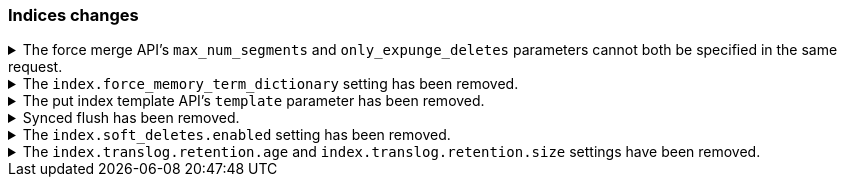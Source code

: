 [discrete]
[[breaking_80_indices_changes]]
=== Indices changes

//NOTE: The notable-breaking-changes tagged regions are re-used in the
//Installation and Upgrade Guide

//tag::notable-breaking-changes[]
//end::notable-breaking-changes[]


.The force merge API's `max_num_segments` and `only_expunge_deletes` parameters cannot both be specified in the same request.
[%collapsible]
====
*Details* +
Previously, the force merge API allowed the parameters `only_expunge_deletes`
and `max_num_segments` to be set to a non default value at the same time. But
the `max_num_segments` was silently ignored when `only_expunge_deletes` is set
to `true`, leaving the false impression that it has been applied.

*Impact* +
When using the {ref}/indices-forcemerge.html[force merge API], do not specify
values for both the `max_num_segments` and `only_expunge_deletes` parameters.
Requests that include values for both parameters will return an error.
====

.The `index.force_memory_term_dictionary` setting has been removed.
[%collapsible]
====
*Details* +
The `index.force_memory_term_dictionary` setting was introduced in 7.0 as a
temporary measure to allow users to opt-out of the optimization that leaves the
term dictionary on disk when appropriate. This optimization is now mandatory
and the setting is removed.

*Impact* +
Discontinue use of the `index.force_memory_term_dictionary` index setting.
Requests that include this setting will return an error.
====

.The put index template API's `template` parameter has been removed.
[%collapsible]
====
*Details* +
In 6.0, we deprecated the `template` parameter in put index template requests
in favor of using `index_patterns`. Support for the `template` parameter is now
removed in 8.0.

*Impact* +
Use the {ref}/indices-templates-v1.html[put index template API]'s
`index_patterns` parameter. Requests that include the `template` parameter will
return an error.
====

.Synced flush has been removed.
[%collapsible]
====
*Details* +
Synced flush was deprecated in 7.6 and is removed in 8.0. Use a regular flush
instead as it has the same effect as a synced flush in 7.6 and later.

*Impact* +
Use the {ref}/indices-flush.html[flush API]. Requests to the
`/<index>/flush/synced` or `/flush/synced` endpoints will return an error.
====

.The `index.soft_deletes.enabled` setting has been removed.
[%collapsible]
====
*Details* +
Creating indices with soft deletes disabled was deprecated in 7.6 and
is no longer supported in 8.0. The `index.soft_deletes.enabled` setting
can no longer be set to `false`. 

*Impact* +
Discontinue use of the `index.soft_deletes.enabled` index setting. Requests that
set `index.soft_deletes.enabled` to `false` will return an error.
====

.The `index.translog.retention.age` and `index.translog.retention.size` settings have been removed.
[%collapsible]
====
*Details* +
Translog retention settings `index.translog.retention.age` and
`index.translog.retention.size` were effectively ignored in 7.4, deprecated in
7.7, and removed in 8.0 in favor of
{ref}/index-modules-history-retention.html[soft deletes].

*Impact* +
Discontinue use of the `index.translog.retention.age` and
`index.translog.retention.size` index settings. Requests that
include these settings will return an error.
====
